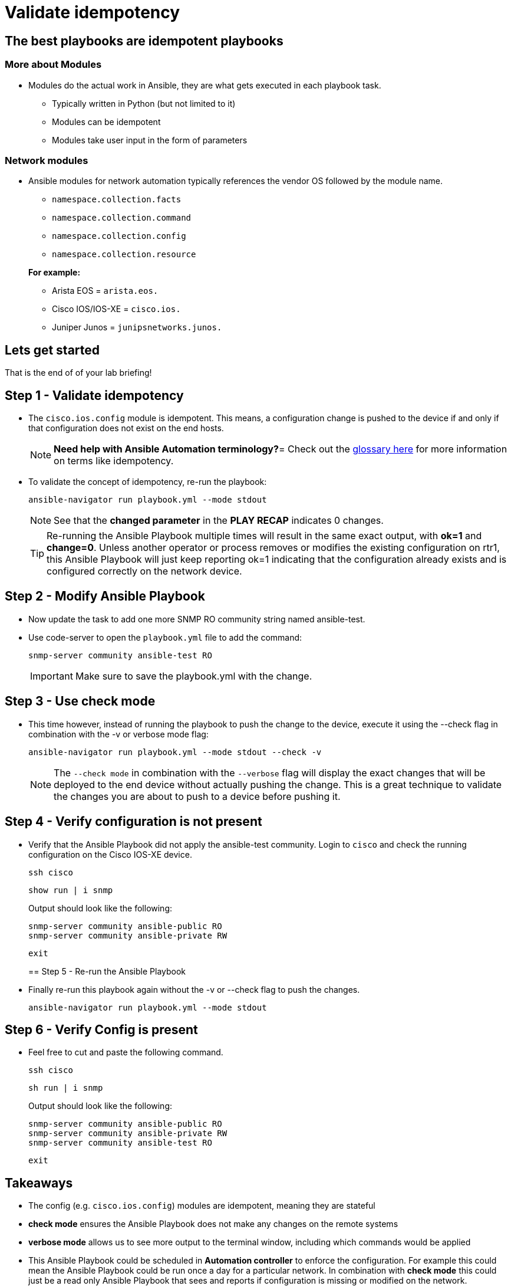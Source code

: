 = Validate idempotency

== The best playbooks are idempotent playbooks

=== More about Modules


* Modules do the actual work in Ansible, they are what gets executed in each playbook task.
+
- Typically written in Python (but not limited to it)
- Modules can be idempotent
- Modules take user input in the form of parameters

=== *Network modules*

* Ansible modules for network automation typically references the vendor OS followed by the module name.
+
- `namespace.collection.facts`
- `namespace.collection.command`
- `namespace.collection.config`
- `namespace.collection.resource`

+
.*For example:*
- Arista EOS = `arista.eos.`
- Cisco IOS/IOS-XE = `cisco.ios.`
- Juniper Junos = `junipsnetworks.junos.`

== Lets get started

That is the end of of your lab briefing!

// Once the lab is setup you can click the Green start button image:https://github.com/IPvSean/pictures_for_github/blob/master/start_button.png?raw=true[width="100px" align="left"] in the bottom right corner of this window.


== Step 1 - Validate idempotency

* The `cisco.ios.config` module is idempotent. This means, a configuration change is pushed to the device if and only if that configuration does not exist on the end hosts.

+
[NOTE]
====
*Need help with Ansible Automation terminology?*=
Check out the https://docs.ansible.com/ansible/latest/reference_appendices/glossary.html[glossary here] for more information on terms like idempotency.
====

* To validate the concept of idempotency, re-run the playbook:
+
[source,shell]
----
ansible-navigator run playbook.yml --mode stdout
----
+
NOTE: See that the *changed parameter* in the *PLAY RECAP* indicates 0 changes.

+
[TIP]
====
Re-running the Ansible Playbook multiple times will result in the same exact output, with *ok=1* and *change=0*.
Unless another operator or process removes or modifies the existing configuration on rtr1, this Ansible Playbook will just keep reporting ok=1 indicating that the configuration already exists and is configured correctly on the network device.
====

== Step 2 - Modify Ansible Playbook

* Now update the task to add one more SNMP RO community string named ansible-test.
* Use code-server to open the `playbook.yml` file to add the command:

+
[source,yaml]
----
snmp-server community ansible-test RO
----

+
IMPORTANT: Make sure to save the playbook.yml with the change.

== Step 3 - Use check mode

* This time however, instead of running the playbook to push the change to the device, execute it using the --check flag in combination with the -v or verbose mode flag:
+
[source,shell]
----
ansible-navigator run playbook.yml --mode stdout --check -v
----
+
NOTE: The `--check mode` in combination with the `--verbose` flag will display the exact changes that will be deployed to the end device without actually pushing the change. This is a great technique to validate the changes you are about to push to a device before pushing it.

== Step 4 - Verify configuration is not present

* Verify that the Ansible Playbook did not apply the ansible-test community. Login to `cisco` and check the running configuration on the Cisco IOS-XE device.
+
[source,shell]
----
ssh cisco
----
+
[source,shell]
----
show run | i snmp
----
+
.Output should look like the following:
----
snmp-server community ansible-public RO
snmp-server community ansible-private RW
----
+
[source,shell]
----
exit
----
== Step 5 - Re-run the Ansible Playbook

* Finally re-run this playbook again without the -v or --check flag to push the changes.
+
[source,shell]
----
ansible-navigator run playbook.yml --mode stdout
----

== Step 6 - Verify Config is present
* Feel free to cut and paste the following command.
+
----
ssh cisco
----
+
----
sh run | i snmp
----
+
.Output should look like the following:
----
snmp-server community ansible-public RO
snmp-server community ansible-private RW
snmp-server community ansible-test RO
----
+
[source,shell]
----
exit
----

== Takeaways

* The config (e.g. `cisco.ios.config`) modules are idempotent, meaning they are stateful
* *check mode* ensures the Ansible Playbook does not make any changes on the remote systems
* *verbose mode* allows us to see more output to the terminal window, including which commands would be applied
* This Ansible Playbook could be scheduled in *Automation controller* to enforce the configuration. For example this could mean the Ansible Playbook could be run once a day for a particular network. In combination with *check mode* this could just be a read only Ansible Playbook that sees and reports if configuration is missing or modified on the network.

*--Complete--*